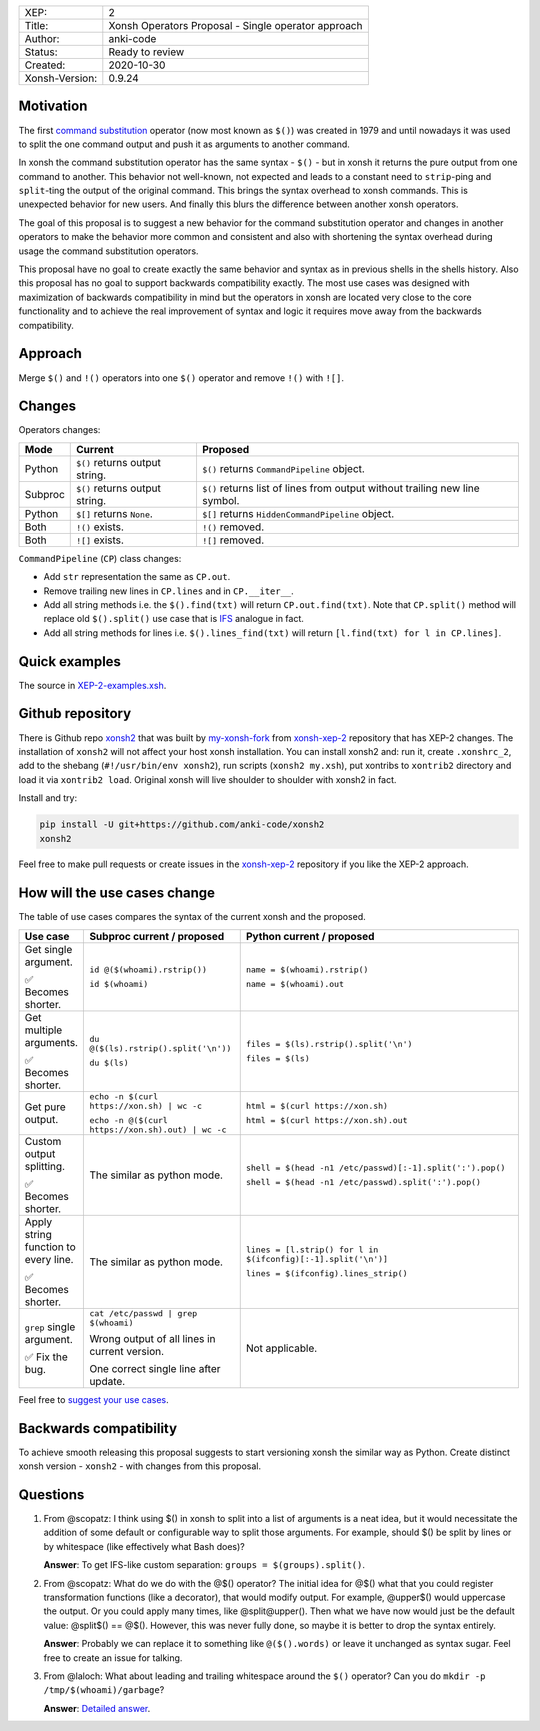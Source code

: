 
.. list-table::

  * - XEP:
    - 2
  * - Title:
    - Xonsh Operators Proposal - Single operator approach
  * - Author:
    - anki-code
  * - Status:
    - Ready to review
  * - Created:
    - 2020-10-30
  * - Xonsh-Version:
    - 0.9.24

Motivation
**********

The first `command substitution <https://en.wikipedia.org/wiki/Command_substitution>`_ operator (now most known as ``$()``)
was created in 1979 and until nowadays it was used to split the one command output and push it as arguments to another command.

In xonsh the command substitution operator has the same syntax - ``$()`` - but in xonsh it returns the pure output from
one command to another. This behavior not well-known, not expected and leads to a constant need to ``strip``-ping
and ``split``-ting the output of the original command. This brings the syntax overhead to xonsh commands. This is unexpected
behavior for new users. And finally this blurs the difference between another xonsh operators.

The goal of this proposal is to suggest a new behavior for the command substitution operator and changes in another
operators to make the behavior more common and consistent and also with shortening the syntax overhead during usage
the command substitution operators.

This proposal have no goal to create exactly the same behavior and syntax as in previous shells in the shells history.
Also this proposal has no goal to support backwards compatibility exactly. The most use cases was designed with
maximization of backwards compatibility in mind but the operators in xonsh are located very close to the core
functionality and to achieve the real improvement of syntax and logic it requires move away from the backwards compatibility.


Approach
********

Merge ``$()`` and ``!()`` operators into one ``$()`` operator and remove ``!()`` with ``![]``.

Changes
*******

Operators changes:

.. list-table::
    :header-rows: 1

    * - Mode
      - Current
      - Proposed

    * - Python
      - ``$()`` returns output string.
      - ``$()`` returns ``CommandPipeline`` object.

    * - Subproc
      - ``$()`` returns output string.
      - ``$()`` returns list of lines from output without trailing new line symbol.

    * - Python
      - ``$[]`` returns ``None``.
      - ``$[]`` returns ``HiddenCommandPipeline`` object.

    * - Both
      - ``!()`` exists.
      - ``!()`` removed.

    * - Both
      - ``![]`` exists.
      - ``![]`` removed.

``CommandPipeline`` (``CP``) class changes:

* Add ``str`` representation the same as ``CP.out``.

* Remove trailing new lines in ``CP.lines`` and in ``CP.__iter__``.

* Add all string methods i.e. the ``$().find(txt)`` will return ``CP.out.find(txt)``.
  Note that ``CP.split()`` method will replace old ``$().split()`` use case
  that is `IFS <https://bash.cyberciti.biz/guide/$IFS>`_ analogue in fact.

* Add all string methods for lines i.e. ``$().lines_find(txt)`` will return ``[l.find(txt) for l in CP.lines]``.

Quick examples
**************

.. image:: xop-2.png

The source in `XEP-2-examples.xsh <XEP-2-examples.xsh>`_.

Github repository
*****************

There is Github repo `xonsh2 <https://github.com/anki-code/xonsh2>`_ that was built by `my-xonsh-fork <https://github.com/anki-code/my-xonsh-fork>`_
from `xonsh-xep-2 <https://github.com/anki-code/xonsh-xep-2>`_ repository that has XEP-2 changes. The installation of ``xonsh2``
will not affect your host xonsh installation. You can install xonsh2 and: run it, create ``.xonshrc_2``, add to
the shebang (``#!/usr/bin/env xonsh2``), run scripts (``xonsh2 my.xsh``), put xontribs to ``xontrib2`` directory
and load it via ``xontrib2 load``. Original xonsh will live shoulder to shoulder with xonsh2 in fact.

Install and try:

.. code-block:: bash

    pip install -U git+https://github.com/anki-code/xonsh2
    xonsh2

Feel free to make pull requests or create issues in the `xonsh-xep-2 <https://github.com/anki-code/xonsh-xep-2>`_
repository if you like the XEP-2 approach.

How will the use cases change
*****************************

The table of use cases compares the syntax of the current xonsh and the proposed.

.. list-table::
    :widths: 5 30 60
    :header-rows: 1

    * - Use case
      - Subproc current / proposed
      - Python current / proposed

    * - Get single argument.

        ✅ Becomes shorter.

      - ``id @($(whoami).rstrip())``
      
        ``id $(whoami)``
      - ``name = $(whoami).rstrip()``     
            
        ``name = $(whoami).out``
        
    * - Get multiple arguments.

        ✅ Becomes shorter.

      - ``du @($(ls).rstrip().split('\n'))``
      
        ``du $(ls)``
      - ``files = $(ls).rstrip().split('\n')``
            
        ``files = $(ls)``

    * - Get pure output.

      - ``echo -n $(curl https://xon.sh) | wc -c``
      
        ``echo -n @($(curl https://xon.sh).out) | wc -c``
      - ``html = $(curl https://xon.sh)``     
            
        ``html = $(curl https://xon.sh).out``

    * - Custom output splitting.

        ✅ Becomes shorter.

      - The similar as python mode.
      - ``shell = $(head -n1 /etc/passwd)[:-1].split(':').pop()``

        ``shell = $(head -n1 /etc/passwd).split(':').pop()``

    * - Apply string function to every line.

        ✅ Becomes shorter.

      - The similar as python mode.
      - ``lines = [l.strip() for l in $(ifconfig)[:-1].split('\n')]``

        ``lines = $(ifconfig).lines_strip()``

    * - ``grep`` single argument.

        ✅ Fix the bug.

      - ``cat /etc/passwd | grep $(whoami)``

        Wrong output of all lines in current version.

        One correct single line after update.

      - Not applicable.



Feel free to `suggest your use cases <https://github.com/anki-code/xonsh-operators-proposal/issues>`_.


Backwards compatibility
***********************

To achieve smooth releasing this proposal suggests to start versioning xonsh the similar way as Python.
Create distinct xonsh version - ``xonsh2`` - with changes from this proposal.

Questions
*********

1. From @scopatz: I think using $() in xonsh to split into a list of arguments is a neat idea,
   but it would necessitate the addition of some default or configurable way to split those arguments.
   For example, should $() be split by lines or by whitespace (like effectively what Bash does)?

   **Answer**: To get IFS-like custom separation: ``groups = $(groups).split()``.

2. From @scopatz: What do we do with the @$() operator? The initial idea for @$() what that you could register
   transformation functions (like a decorator), that would modify output. For example, @upper$() would uppercase
   the output. Or you could apply many times, like @split@upper(). Then what we have now would just be the default
   value: @split$() == @$(). However, this was never fully done, so maybe it is better to drop the syntax entirely.

   **Answer**: Probably we can replace it to something like ``@($().words)`` or leave it unchanged as syntax sugar.
   Feel free to create an issue for talking.

3. From @laloch: What about leading and trailing whitespace around the ``$()`` operator?
   Can you do ``mkdir -p /tmp/$(whoami)/garbage``?

   **Answer**: `Detailed answer <https://github.com/anki-code/xonsh-operators-proposal/issues/2#issuecomment-720000359>`_.

